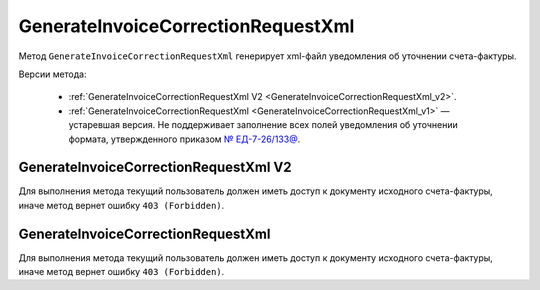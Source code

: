 GenerateInvoiceCorrectionRequestXml
===================================

Метод ``GenerateInvoiceCorrectionRequestXml`` генерирует xml-файл уведомления об уточнении счета-фактуры.

Версии метода:

	- :ref:`GenerateInvoiceCorrectionRequestXml V2 <GenerateInvoiceCorrectionRequestXml_v2>`.
	- :ref:`GenerateInvoiceCorrectionRequestXml <GenerateInvoiceCorrectionRequestXml_v1>` — устаревшая версия. Не поддерживает заполнение всех полей уведомления об уточнении формата, утвержденного приказом `№ ЕД-7-26/133@ <https://www.nalog.gov.ru/rn77/about_fts/docs/13194601/>`__.

.. _GenerateInvoiceCorrectionRequestXml_v2:

GenerateInvoiceCorrectionRequestXml V2
--------------------------------------

.. http:post:: /V2/GenerateInvoiceCorrectionRequestXml

	:queryparam boxId: идентификатор ящика организации.

	:requestheader Authorization: данные, необходимые для :doc:`авторизации <../Authorization>`.

	:request Body: Тело запроса должно содержать структуру :doc:`../proto/InvoiceCorrectionRequestGenerationRequestV2`.
	
	:statuscode 200: операция успешно завершена.
	:statuscode 400: данные в запросе имеют неверный формат или отсутствуют обязательные параметры.
	:statuscode 401: в запросе отсутствует HTTP-заголовок ``Authorization`` или в этом заголовке содержатся некорректные авторизационные данные.
	:statuscode 402: у организации с указанным идентификатором ``boxId`` закончилась подписка на API.
	:statuscode 403: доступ к ящику с предоставленным авторизационным токеном запрещен.
	:statuscode 404: в указанном ящике нет сообщения с идентификатором ``messageId`` или в указанном сообщении нет сущности с идентификатором ``attachmentId``, или указанная сущность имеет неверный тип, или у указанной сущности нет дочерней сущности типа :doc:`../proto/Signature`
	:statuscode 405: используется неподходящий HTTP-метод.
	:statuscode 409: невозможно сформировать уведомление об уточнении.
	:statuscode 500: при обработке запроса возникла непредвиденная ошибка.

	:responseheader Content-Disposition: имя файла с уведомлением.
	
	:response Body: Тело ответа содержит XML-файл уведомления об уточнении счета-фактуры (ИСФ/КСФ/ИКСФ) ``attachmentId`` из сообщения ``messageId`` в ящике ``boxId``. Файл формируется в соответствии с :download:`XSD-схемой <../xsd/DP_UVUTOCH_1_985_00_01_03_01.xsd>`.

Для выполнения метода текущий пользователь должен иметь доступ к документу исходного счета-фактуры, иначе метод вернет ошибку ``403 (Forbidden)``.

.. _GenerateInvoiceCorrectionRequestXml_v1:

GenerateInvoiceCorrectionRequestXml
-----------------------------------

.. http:post:: /GenerateInvoiceCorrectionRequestXml

	:queryparam boxId: идентификатор ящика организации.
	:queryparam messageId: идентификатор сообщения.
	:queryparam attachmentId: идентификатор сущности СФ/ИСФ/КСФ/ИКСФ, для которой нужно сформировать уведомление об уточнении.

	:requestheader Authorization: данные, необходимые для :doc:`авторизации <../Authorization>`.

	:request Body: Тело запроса должно содержать данные для формирования уведомления об уточнении в виде сериализованной структуры :doc:`../proto/InvoiceCorrectionRequestInfo`.
	
	:statuscode 200: операция успешно завершена.
	:statuscode 400: данные в запросе имеют неверный формат или отсутствуют обязательные параметры.
	:statuscode 401: в запросе отсутствует HTTP-заголовок ``Authorization`` или в этом заголовке содержатся некорректные авторизационные данные.
	:statuscode 402: у организации с указанным идентификатором ``boxId`` закончилась подписка на API.
	:statuscode 403: доступ к ящику с предоставленным авторизационным токеном запрещен.
	:statuscode 404: в указанном ящике нет сообщения с идентификатором ``messageId`` или в указанном сообщении нет сущности с идентификатором ``attachmentId``, или указанная сущность имеет неверный тип, или у указанной сущности нет дочерней сущности типа :doc:`../proto/Signature`
	:statuscode 405: используется неподходящий HTTP-метод.
	:statuscode 409: невозможно сформировать уведомление об уточнении.
	:statuscode 500: при обработке запроса возникла непредвиденная ошибка.

	:responseheader Content-Disposition: имя файла с уведомлением.
	
	:response Body: Тело ответа содержит XML-файл уведомлениея об уточнении счета-фактуры (ИСФ/КСФ/ИКСФ) ``attachmentId`` из сообщения ``messageId`` в ящике ``boxId``. Файл формируется в соответствии с :download:`XML-схемой <../xsd/DP_UVUTOCH_1_985_00_01_02_02.xsd>`.

Для выполнения метода текущий пользователь должен иметь доступ к документу исходного счета-фактуры, иначе метод вернет ошибку ``403 (Forbidden)``.
